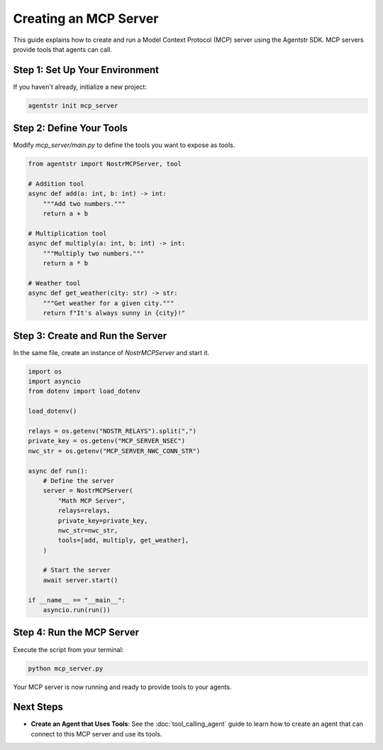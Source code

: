 Creating an MCP Server
=======================

This guide explains how to create and run a Model Context Protocol (MCP) server using the Agentstr SDK. MCP servers provide tools that agents can call.

Step 1: Set Up Your Environment
--------------------------------

If you haven't already, initialize a new project:

.. code-block:: bash

   agentstr init mcp_server

Step 2: Define Your Tools
-------------------------

Modify `mcp_server/main.py` to define the tools you want to expose as tools.

.. code-block:: python

    from agentstr import NostrMCPServer, tool

    # Addition tool
    async def add(a: int, b: int) -> int:
        """Add two numbers."""
        return a + b

    # Multiplication tool
    async def multiply(a: int, b: int) -> int:
        """Multiply two numbers."""
        return a * b

    # Weather tool
    async def get_weather(city: str) -> str:
        """Get weather for a given city."""
        return f"It's always sunny in {city}!"


Step 3: Create and Run the Server
---------------------------------

In the same file, create an instance of `NostrMCPServer` and start it.

.. code-block:: python

    import os
    import asyncio
    from dotenv import load_dotenv

    load_dotenv()

    relays = os.getenv("NOSTR_RELAYS").split(",")
    private_key = os.getenv("MCP_SERVER_NSEC")
    nwc_str = os.getenv("MCP_SERVER_NWC_CONN_STR")

    async def run():
        # Define the server
        server = NostrMCPServer(
            "Math MCP Server",
            relays=relays,
            private_key=private_key,
            nwc_str=nwc_str,
            tools=[add, multiply, get_weather],
        )

        # Start the server
        await server.start()

    if __name__ == "__main__":
        asyncio.run(run())


Step 4: Run the MCP Server
--------------------------

Execute the script from your terminal:

.. code-block:: bash

   python mcp_server.py

Your MCP server is now running and ready to provide tools to your agents.

Next Steps
----------

- **Create an Agent that Uses Tools**: See the :doc:`tool_calling_agent` guide to learn how to create an agent that can connect to this MCP server and use its tools.
